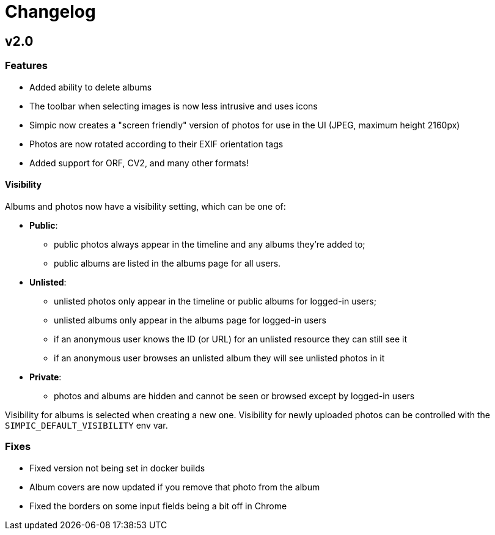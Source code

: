 = Changelog

== v2.0

=== Features

* Added ability to delete albums
* The toolbar when selecting images is now less intrusive and uses icons
* Simpic now creates a "screen friendly" version of photos for use in the UI (JPEG, maximum height 2160px)
* Photos are now rotated according to their EXIF orientation tags
* Added support for ORF, CV2, and many other formats!

==== Visibility

Albums and photos now have a visibility setting, which can be one of:

* *Public*:
** public photos always appear in the timeline and any albums they're added to;
** public albums are listed in the albums page for all users.
* *Unlisted*:
** unlisted photos only appear in the timeline or public albums for logged-in users;
** unlisted albums only appear in the albums page for logged-in users
** if an anonymous user knows the ID (or URL) for an unlisted resource they can still see it
** if an anonymous user browses an unlisted album they will see unlisted photos in it
* *Private*:
** photos and albums are hidden and cannot be seen or browsed except by logged-in users

Visibility for albums is selected when creating a new one.
Visibility for newly uploaded photos can be controlled with the `SIMPIC_DEFAULT_VISIBILITY` env var.


=== Fixes

* Fixed version not being set in docker builds
* Album covers are now updated if you remove that photo from the album
* Fixed the borders on some input fields being a bit off in Chrome
